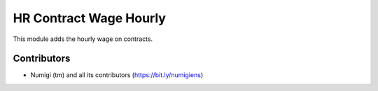 HR Contract Wage Hourly
=======================

This module adds the hourly wage on contracts.

.. image:: static/description/contracts_wage_hourly.png

Contributors
------------
* Numigi (tm) and all its contributors (https://bit.ly/numigiens)
